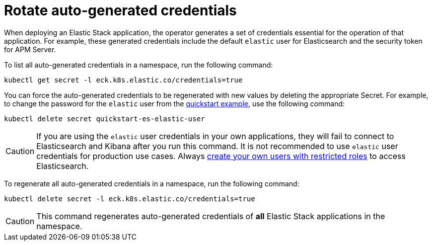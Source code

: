 :page_id: rotate-credentials
ifdef::env-github[]
****
link:https://www.elastic.co/guide/en/cloud-on-k8s/master/k8s-{page_id}.html[View this document on the Elastic website]
****
endif::[]
[id="{p}-{page_id}"]
= Rotate auto-generated credentials

When deploying an Elastic Stack application, the operator generates a set of credentials essential for the operation of that application. For example, these generated credentials include the default `elastic` user for Elasticsearch and the security token for APM Server. 

To list all auto-generated credentials in a namespace, run the following command:

[source,sh]
----
kubectl get secret -l eck.k8s.elastic.co/credentials=true
----

You can force the auto-generated credentials to be regenerated with new values by deleting the appropriate Secret. For example, to change the password for the `elastic` user from the <<{p}-quickstart,quickstart example>>, use the following command:

[source,sh]
----
kubectl delete secret quickstart-es-elastic-user
----

CAUTION: If you are using the `elastic` user credentials in your own applications, they will fail to connect to Elasticsearch and Kibana after you run this command. It is not recommended to use `elastic` user credentials for production use cases. Always <<{p}-users-and-roles,create your own users with restricted roles>> to access Elasticsearch.

To regenerate all auto-generated credentials in a namespace, run the following command:

[source,sh]
----
kubectl delete secret -l eck.k8s.elastic.co/credentials=true
----

CAUTION: This command regenerates auto-generated credentials of *all* Elastic Stack applications in the namespace.
